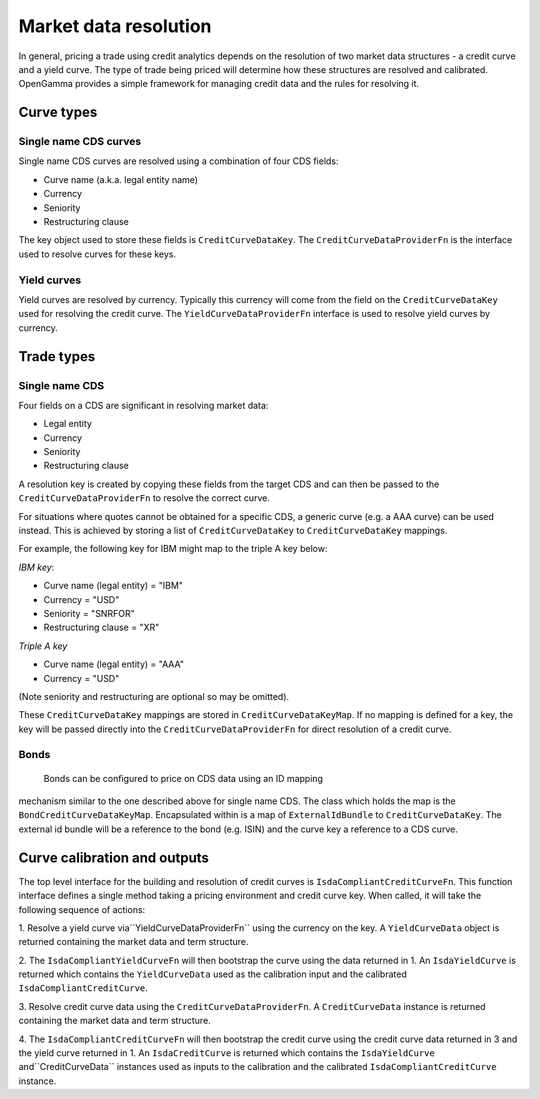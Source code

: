 ======================
Market data resolution
======================

In general, pricing a trade using credit analytics depends on the resolution of
two market data structures - a credit curve and a yield curve. The type of
trade being priced will determine how these structures are resolved and
calibrated. OpenGamma provides a simple framework for managing credit data and
the rules for resolving it.

Curve types
===========


Single name CDS curves
----------------------

Single name CDS curves are resolved using a combination of four CDS fields:

* Curve name (a.k.a. legal entity name)
* Currency 
* Seniority 
* Restructuring clause

The key object used to store these fields is ``CreditCurveDataKey``. The
``CreditCurveDataProviderFn`` is the interface used to resolve curves for these
keys.

Yield curves
------------

Yield curves are resolved by currency. Typically this currency will come from
the field on the ``CreditCurveDataKey`` used for resolving the credit curve.
The ``YieldCurveDataProviderFn`` interface is used to resolve yield curves by
currency.

Trade types
===========

Single name CDS
---------------

Four fields on a CDS are significant in resolving market data:

* Legal entity 
* Currency
* Seniority
* Restructuring clause

A resolution key is created by copying these fields from the target CDS and can
then be passed to the ``CreditCurveDataProviderFn`` to resolve the correct
curve.

For situations where quotes cannot be obtained for a specific CDS, a generic
curve (e.g. a AAA curve) can be used instead. This is achieved by storing a
list of ``CreditCurveDataKey`` to ``CreditCurveDataKey`` mappings.

For example, the following key for IBM might map to the triple A key below:

*IBM key*:

* Curve name (legal entity) = "IBM" 
* Currency = "USD"
* Seniority = "SNRFOR" 
* Restructuring clause = "XR"

*Triple A key*

* Curve name (legal entity) = "AAA"
* Currency = "USD"

(Note seniority and restructuring are optional so may be omitted).

These ``CreditCurveDataKey`` mappings are stored in ``CreditCurveDataKeyMap``.
If no mapping is defined for a key, the key will be passed directly into the
``CreditCurveDataProviderFn`` for direct resolution of a credit curve.

Bonds
-----

 Bonds can be configured to price on CDS data using an ID mapping
mechanism similar to the one described above for single name CDS. The class
which holds the map is the ``BondCreditCurveDataKeyMap``. Encapsulated within
is a map of ``ExternalIdBundle`` to ``CreditCurveDataKey``. The external id
bundle will be a reference to the bond (e.g. ISIN) and the curve key a
reference to a CDS curve.

Curve calibration and outputs
=============================

The top level interface for the building and resolution of credit curves is
``IsdaCompliantCreditCurveFn``. This function interface defines a single method
taking a pricing environment and credit curve key. When called, it will take
the following sequence of actions: 

1. Resolve a yield curve via``YieldCurveDataProviderFn`` using the currency on
the key. A ``YieldCurveData`` object is returned containing the market data and
term structure.

2. The ``IsdaCompliantYieldCurveFn`` will then bootstrap the curve using the
data returned in 1. An ``IsdaYieldCurve`` is returned which contains the
``YieldCurveData`` used as the calibration input and the calibrated
``IsdaCompliantCreditCurve``.

3. Resolve credit curve data using the ``CreditCurveDataProviderFn``. A
``CreditCurveData`` instance is returned containing the market data and term
structure.

4. The ``IsdaCompliantCreditCurveFn`` will then bootstrap the credit curve using
the credit curve data returned in 3 and the yield curve returned in 1. An
``IsdaCreditCurve`` is returned which contains the ``IsdaYieldCurve``
and``CreditCurveData`` instances used as inputs to the calibration and the
calibrated ``IsdaCompliantCreditCurve`` instance.
